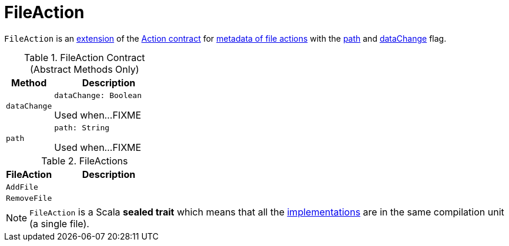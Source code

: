 = FileAction

`FileAction` is an <<contract, extension>> of the <<Action.adoc#, Action contract>> for <<implementations,  metadata of file actions>> with the <<path, path>> and <<dataChange, dataChange>> flag.

[[contract]]
.FileAction Contract (Abstract Methods Only)
[cols="30m,70",options="header",width="100%"]
|===
| Method
| Description

| dataChange
a| [[dataChange]]

[source, scala]
----
dataChange: Boolean
----

Used when...FIXME

| path
a| [[path]]

[source, scala]
----
path: String
----

Used when...FIXME

|===

[[implementations]]
.FileActions
[cols="30m,70",options="header",width="100%"]
|===
| FileAction
| Description

| AddFile
| [[AddFile]]

| RemoveFile
| [[RemoveFile]]

|===

NOTE: `FileAction` is a Scala *sealed trait* which means that all the <<implementations, implementations>> are in the same compilation unit (a single file).
